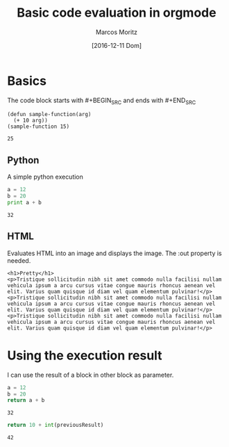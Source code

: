 #+TITLE: Basic code evaluation in orgmode
#+AUTHOR: Marcos Moritz
#+DATE: [2016-12-11 Dom]

* Basics
  The code block starts with #+BEGIN_SRC and ends with #+END_SRC
  #+BEGIN_SRC elisp :results scalar
    (defun sample-function(arg)
      (+ 10 arg))
    (sample-function 15)
  #+END_SRC

  #+RESULTS:
  : 25


** Python
   A simple python execution

   #+BEGIN_SRC python :results output
     a = 12
     b = 20
     print a + b
   #+END_SRC

   #+RESULTS:
   : 32

** HTML
   Evaluates HTML into an image and displays the image. The :out property is needed.
   #+BEGIN_SRC browser :out demo.png
     <h1>Pretty</h1>
     <p>Tristique sollicitudin nibh sit amet commodo nulla facilisi nullam vehicula ipsum a arcu cursus vitae congue mauris rhoncus aenean vel elit. Varius quam quisque id diam vel quam elementum pulvinar!</p>
     <p>Tristique sollicitudin nibh sit amet commodo nulla facilisi nullam vehicula ipsum a arcu cursus vitae congue mauris rhoncus aenean vel elit. Varius quam quisque id diam vel quam elementum pulvinar!</p>
     <p>Tristique sollicitudin nibh sit amet commodo nulla facilisi nullam vehicula ipsum a arcu cursus vitae congue mauris rhoncus aenean vel elit. Varius quam quisque id diam vel quam elementum pulvinar!</p>
   #+END_SRC

   #+RESULTS:
   [[file:demo.png]]
   
* Using the execution result
  I can use the result of a block in other block as parameter.

  #+NAME: thirtyTwo
  #+BEGIN_SRC python :results scalar
     a = 12
     b = 20
     return a + b
  #+END_SRC

  #+RESULTS: thirtyTwo
  : 32

  #+BEGIN_SRC python :var previousResult=thirtyTwo :results scalar
    return 10 + int(previousResult)
  #+END_SRC

  #+RESULTS:
  : 42

